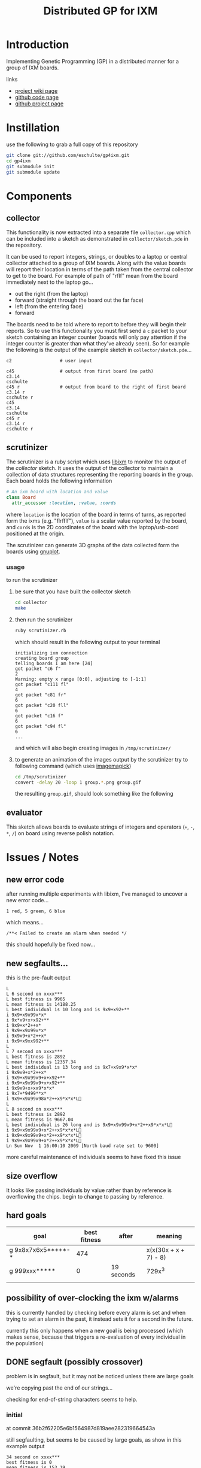 # -*- mode: org -*-
#+TITLE: Distributed GP for IXM
#+OPTIONS: num:nil ^:t toc:2
#+LaTeX_CLASS: normal

* Introduction

Implementing Genetic Programming (GP) in a distributed manner for a
group of IXM boards.

links
- [[http://harvey.cs.unm.edu/robust/doku.php?id=projects:distributed_ga_for_ixm][project wiki page]]
- [[http://github.com/eschulte/gp4ixm][github code page]]
- [[http://eschulte.github.com/gp4ixm/gp4ixm.html][github project page]]

* Instillation
use the following to grab a full copy of this repository
#+begin_src sh
  git clone git://github.com/eschulte/gp4ixm.git
  cd gp4ixm
  git submodule init
  git submodule update
#+end_src

* Components
** collector
  :PROPERTIES:
  :CUSTOM_ID: collector
  :END:
This functionality is now extracted into a separate file
=collector.cpp= which can be included into a sketch as demonstrated in
=collector/sketch.pde= in the repository.

It can be used to report integers, strings, or doubles to a laptop or
central collector attached to a group of IXM boards.  Along with the
value boards will report their location in terms of the path taken
from the central collector to get to the board.  For example of path
of "rflf" mean from the board immediately next to the laptop go...
- out the right (from the laptop)
- forward (straight through the board out the far face)
- left (from the entering face)
- forward

The boards need to be told where to report to before they will begin
their reports.  So to use this functionality you must first send a =c=
packet to your sketch containing an integer counter (boards will only
pay attention if the integer counter is greater than what they've
already seen).  So for example the following is the output of the
example sketch in =collector/sketch.pde=...

#+begin_example 
  c2                  # user input

  c45                 # output from first board (no path)
  c3.14
  cschulte
  c45 r               # output from board to the right of first board
  c3.14 r
  cschulte r
  c45
  c3.14
  cschulte
  c45 r
  c3.14 r
  cschulte r
#+end_example

** scrutinizer
  :PROPERTIES:
  :CUSTOM_ID: scrutinizer
  :END:
The scrutinizer is a ruby script which uses [[http://github.com/mixonic/libixm][libixm]] to monitor the
output of the [[collector]] sketch.  It uses the output of the collector
to maintain a collection of data structures representing the reporting
boards in the group.  Each board holds the following information
#+begin_src ruby
  # An ixm board with location and value
  class Board
    attr_accessor :location, :value, :cords
#+end_src
where =location= is the location of the board in terms of turns, as
reported form the ixms (e.g. "flrfflf"), =value= is a scalar value
reported by the board, and =cords= is the 2D coordinates of the board
with the laptop/usb-cord positioned at the origin.

The scrutinizer can generate 3D graphs of the data collected form the
boards using [[http://www.gnuplot.info/][gnuplot]].

*** usage
to run the scrutinizer
1) be sure that you have built the collector sketch
   #+begin_src sh
     cd collector
     make
   #+end_src
2) then run the scrutinizer
   #+begin_src sh
     ruby scrutinizer.rb
   #+end_src
   which should result in the following output to your terminal
   #+begin_example 
     initializing ixm connection
     creating board group
     telling boards I am here [24]
     got packet "c6 f"
     2
     Warning: empty x range [0:0], adjusting to [-1:1]
     got packet "c111 fl"
     4
     got packet "c81 fr"
     6
     got packet "c20 fll"
     6
     got packet "c16 f"
     6
     got packet "c94 fl"
     6
     ...
   #+end_example
   and which will also begin creating images in =/tmp/scrutinizer/=
3) to generate an animation of the images output by the scrutinizer
   try to following command (which uses [[http://www.imagemagick.org/script/index.php][imagemagick]])
   #+begin_src sh
     cd /tmp/scrutinizer
     convert -delay 20 -loop 1 group.*.png group.gif
   #+end_src
   the resulting =group.gif=, should look something like the following
   [[file:data/group.gif]]

** evaluator
  :PROPERTIES:
  :CUSTOM_ID: evaluator
  :END:
This sketch allows boards to evaluate strings of integers and
operators (=+=, =-=, =*=, =/=) on board using reverse polish notation.

* Issues / Notes
** new error code
after running multiple experiments with libixm, I've managed to
uncover a new error code...

: 1 red, 5 green, 6 blue

which means...

: /**< Failed to create an alarm when needed */

this should hopefully be fixed now...

** new segfaults...
this is the pre-fault output
#+begin_example 
  L 
  L 6 second on xxxx***
  L best fitness is 9965
  L mean fitness is 14188.25
  L best individual is 10 long and is 9x9+x92+**
  i 9x9+x9x99x*x*
  i 9x*x9+x+x92+**
  i 9x9+x*2++x*
  i 9x9+x9x99x*x*
  i 9x9x9+x*2++x*
  i 9x9+x9xx992+**
  L 
  L 7 second on xxxx***
  L best fitness is 2892
  L mean fitness is 12357.34
  L best individual is 13 long and is 9x7+x9x9*x*x*
  i 9x9x9+x*2++x*
  i 9x9+x9x99x9+x+x92+**
  i 9x9+x9x99x9+x+x92+**
  i 9x9x9+x+xx9*x*x*
  i 9x7+*9499**x*
  i 9x9+x9x99x98x*2++x9*x*x*L
  L 
  L 8 second on xxxx***
  L best fitness is 2892
  L mean fitness is 9667.04
  L best individual is 26 long and is 9x9+x9x99x9+x*2++x9*x*x*L
  i 9x9+x9x99x9+x*2++x9*x*x*L
  i 9x9+x9x99x9+x*2++x9*x*x*L
  i 9x9+x9x99x9+x*2++x9*x*x*L
  Ln Sun Nov  1 16:00:10 2009 [North baud rate set to 9600]
#+end_example

more careful maintenance of individuals seems to have fixed this issue

** size overflow
It looks like passing individuals by value rather than by reference is
overflowing the chips.  begin to change to passing by reference.

** hard goals

| goal               | best fitness | after      | meaning               |
|--------------------+--------------+------------+-----------------------|
| g 9x8x7x6x5**++*-* |          474 |            | x(x(30x + x + 7) - 8) |
| g 999xxx*****      |            0 | 19 seconds | 729x^3                |
|                    |              |            |                       |

** possibility of over-clocking the ixm w/alarms
this is currently handled by checking before every alarm is set and
when trying to set an alarm in the past, it instead sets it for a
second in the future.

currently this only happens when a new goal is being processed (which
makes sense, because that triggers a re-evaluation of every individual
in the population)
  
** DONE segfault (possibly crossover)

problem is in segfault, but it may not be noticed unless there are
large goals

we're copying past the end of our strings...

checking for end-of-string characters seems to help.

*** initial
at commit 36b2f62205e6b1564987d819aee282319664543a

still segfaulting, but seems to be caused by large goals, as show in
this example output
#+begin_example 
34 second on xxxx***
best fitness is 0
mean fitness is 153.19
best individual is 14 long and is 8+**8xx*x1/x**
g 9x8x7x6x5**++*-*
new goal is 9x8x7x6x5**++*-*
 
1 second on 9x8x7x6x5**++*-*
best fitness is 64410
mean fitness is 74313.37
best individual is 14 long and is 81**8xx*-1/x**
 
2 second on 9x8x7x6x5**++*-*
best fitness is 64125
mean fitness is 64353.00
best individual is 8 long and is xx*-1/1*
 
3 second on 9x8x7x6x5**++*-*
best fitness is 61966
mean fitness is 64070.36
best individual is 17 long and is 311*88**8-x*-1/1*
 
4 second on 9x8x7x6x5**++*-*
best fitness is 61641
mean fitness is 63532.51
best individual is 17 long and is 811*8-23xx8*-1/9*
 
5 second on 9x8x7x6x5**++*-*
best fitness is 47562
mean fitness is 61740.08
best individual is 17 long and is 311788**8-x*-1/1*
 
6 second on 9x8x7x6x5**++*-*
best fitness is 41028
mean fitness is 57034.68
best individual is 17 long and is 315788**8-x*-1/5*
 
7 second on 9x8x7x6x5**++*-*
Ln Mon Oct 26 18:02:06 2009 [North baud rate set to 9600]
  C-c C-c%                                                                                                          
$
#+end_example

*** does it segfault w/crossover commented out?
It seems that with crossover commented out, there is no possibility of
segfault.

* Experiments
** first suite
5 runs each of the following goals
| "xx*" | "xxx**" | "7xx*+" | "987xxx*-+*+" |

over all combinations of the following parameters
| GP parameter    | different values (normally milliseconds per execution) |
|-----------------+--------------------------------------------------------|
| mutation        | (0 10)                                                 |
| breeding        | (0 10)                                                 |
| injection       | (0 10)                                                 |
| tournament size | (100 4 1)                                              |

resulting in 420 total runs -- after removing those runs where mutation,
breeding and injection are all 0

*** results
#+srcname: first_suite_results
#+begin_src ruby :results output raw :exports code
  class Result
    attr_accessor :m, :b, :i, :t, :g, :raw
    def initialize(m, b, i, t, g)
      self.m = m; self.b = b; self.i = i; self.t = t; self.g = g
    end
    def counts
      self.raw.split("\n").
        map{|l| [Float($1), Float($2)] if l.match(/([\.\d]+)[ \t]([\.\d]+)/)}.compact
    end
    def runtime() self.counts.size end
    def average
      if self.runtime > 0
        self.counts.inject(0){ |sum, n| sum + n[1] } / self.runtime
      else
        -1
      end
    end
  end
  
  puts "|mutation|breeding|injection|tournament|goal|runtime|average|"
  puts "|--------"
  base = './results/first_suite'
  Dir.entries(base).map do |e|
    if e.match(/r_m.(\d+)_b.(\d+)_i.(\d+)_t.(\d+)_g.(\d+).(\d+)/)
      r = Result.new($1, $2, $3, $4, Float("#{$5}.#{$6}"))
      r.raw = File.read(File.join(base, e))
      r
    end
  end.compact.each do |r|
    puts "|"+[:m, :b, :i, :t, :g, :runtime, :average].
      map{ |meth| r.send(meth).to_s}.join("|")+"|"
  end
#+end_src

#+resname: first_suite_results
| mutation | breeding | injection | tournament | goal | runtime |          average |
|----------+----------+-----------+------------+------+---------+------------------|
|        0 |        0 |        10 |        100 |  0.1 |       1 |              0.0 |
|        0 |        0 |        10 |        100 |  0.0 |      10 |            106.5 |
|        0 |        0 |        10 |        100 |  1.0 |      10 |           1490.4 |
|        0 |        0 |        10 |          1 |  0.4 |      10 |             27.9 |
|        0 |        0 |        10 |          4 |  0.0 |      10 |             74.9 |
|        0 |        0 |        10 |        100 |  0.3 |      20 |             82.1 |
|        0 |        0 |        10 |          4 |  0.4 |      20 |             98.6 |
|        0 |        0 |        10 |        100 |  0.2 |      30 |             84.0 |
|        0 |        0 |        10 |          4 |  0.3 |      30 | 81.4666666666667 |
|        0 |        0 |        10 |          1 |  0.2 |      40 |             36.2 |
|        0 |        0 |        10 |          1 |  0.1 |      50 |            72.74 |
|        0 |        0 |        10 |          4 |  0.1 |      50 |             63.0 |
|        0 |        0 |        10 |          4 |  0.2 |      50 |             67.6 |
|        0 |       10 |         0 |        100 |  0.0 |      50 |            102.1 |
|        0 |        0 |        10 |          1 |  0.3 |      60 | 75.0833333333333 |
|        0 |        0 |        10 |        100 |  0.4 |      69 |  77.536231884058 |
|        0 |        0 |        10 |          1 |  0.0 |     120 | 72.8833333333333 |
|        0 |       10 |         0 |          1 |  3.1 |     272 | 1619.76838235294 |
|        0 |        0 |        10 |        100 |  1.3 |     298 | 1057.09395973154 |
|        0 |        0 |        10 |        100 |  2.3 |     298 | 69.8590604026846 |
|        0 |        0 |        10 |        100 |  3.2 |     298 | 1305.03020134228 |
|        0 |        0 |        10 |          1 |  1.1 |     298 | 941.429530201342 |
|        0 |        0 |        10 |          1 |  2.0 |     298 |             52.0 |
|        0 |        0 |        10 |          1 |  2.3 |     298 | 46.0604026845638 |
|        0 |        0 |        10 |          1 |  3.3 |     298 | 1210.45637583893 |
|        0 |        0 |        10 |          4 |  1.0 |     298 | 513.469798657718 |
|        0 |        0 |        10 |          4 |  1.4 |     298 | 1031.43959731544 |
|        0 |        0 |        10 |          4 |  2.3 |     298 |  62.003355704698 |
|        0 |        0 |        10 |          4 |  3.3 |     298 |  1301.6677852349 |
|        0 |       10 |         0 |        100 |  0.1 |     298 |            112.0 |
|        0 |       10 |         0 |        100 |  0.3 |     298 |            158.0 |
|        0 |       10 |         0 |        100 |  0.4 |     298 |            150.0 |
|        0 |       10 |         0 |        100 |  1.2 |     298 |           1851.0 |
|        0 |       10 |         0 |        100 |  1.3 |     298 |           1773.0 |
|        0 |       10 |         0 |        100 |  2.2 |     298 |            225.0 |
|        0 |       10 |         0 |        100 |  2.4 |     298 |            130.0 |
|        0 |       10 |         0 |        100 |  3.1 |     298 |           1652.0 |
|        0 |       10 |         0 |        100 |  3.4 |     298 |           1644.0 |
|        0 |       10 |         0 |          1 |  0.3 |     298 |             82.0 |
|        0 |       10 |         0 |          1 |  1.2 |     298 | 1932.04026845638 |
|        0 |       10 |         0 |          1 |  2.4 |     298 |            225.0 |
|        0 |       10 |         0 |          1 |  3.3 |     298 | 1648.04026845638 |
|        0 |       10 |         0 |          4 |  0.2 |     298 | 93.7718120805369 |
|        0 |       10 |         0 |          4 |  1.1 |     298 | 1657.98322147651 |
|        0 |       10 |         0 |          4 |  2.0 |     298 |            347.0 |
|        0 |       10 |         0 |          4 |  2.4 |     298 | 228.271812080537 |
|        0 |       10 |         0 |          4 |  3.3 |     298 | 1654.02684563758 |
|        0 |        0 |        10 |        100 |  1.1 |     299 | 1257.95986622074 |
|        0 |        0 |        10 |        100 |  1.2 |     299 | 1088.00668896321 |
|        0 |        0 |        10 |        100 |  1.4 |     299 | 1040.26755852843 |
|        0 |        0 |        10 |        100 |  2.0 |     299 |             52.0 |
|        0 |        0 |        10 |        100 |  2.1 |     299 | 65.5484949832776 |
|        0 |        0 |        10 |        100 |  2.2 |     299 | 65.4414715719063 |
|        0 |        0 |        10 |        100 |  2.4 |     299 |  65.438127090301 |
|        0 |        0 |        10 |        100 |  3.0 |     299 |  1456.5016722408 |
|        0 |        0 |        10 |        100 |  3.1 |     299 | 849.190635451505 |
|        0 |        0 |        10 |        100 |  3.3 |     299 | 1001.19732441472 |
|        0 |        0 |        10 |        100 |  3.4 |     299 |  1430.7491638796 |
|        0 |        0 |        10 |          1 |  1.0 |     299 | 974.578595317726 |
|        0 |        0 |        10 |          1 |  1.2 |     299 | 1094.94648829431 |
|        0 |        0 |        10 |          1 |  1.3 |     299 | 1151.73913043478 |
|        0 |        0 |        10 |          1 |  1.4 |     299 | 1086.51170568562 |
|        0 |        0 |        10 |          1 |  2.1 |     299 | 34.7090301003344 |
|        0 |        0 |        10 |          1 |  2.2 |     299 | 68.3277591973244 |
|        0 |        0 |        10 |          1 |  2.4 |     299 |  69.247491638796 |
|        0 |        0 |        10 |          1 |  3.0 |     299 | 1142.45150501672 |
|        0 |        0 |        10 |          1 |  3.1 |     299 | 1382.72909698997 |
|        0 |        0 |        10 |          1 |  3.2 |     299 | 1034.31772575251 |
|        0 |        0 |        10 |          1 |  3.4 |     299 | 1195.61538461538 |
|        0 |        0 |        10 |          4 |  1.1 |     299 | 503.561872909699 |
|        0 |        0 |        10 |          4 |  1.2 |     299 | 1038.90301003344 |
|        0 |        0 |        10 |          4 |  1.3 |     299 | 950.518394648829 |
|        0 |        0 |        10 |          4 |  2.0 |     299 | 21.7391304347826 |
|        0 |        0 |        10 |          4 |  2.1 |     299 | 67.9899665551839 |
|        0 |        0 |        10 |          4 |  2.2 |     299 | 57.5652173913044 |
|        0 |        0 |        10 |          4 |  2.4 |     299 | 36.0501672240803 |
|        0 |        0 |        10 |          4 |  3.0 |     299 | 706.086956521739 |
|        0 |        0 |        10 |          4 |  3.1 |     299 | 1102.29431438127 |
|        0 |        0 |        10 |          4 |  3.2 |     299 |  1184.6254180602 |
|        0 |        0 |        10 |          4 |  3.4 |     299 | 1234.26086956522 |
|        0 |       10 |         0 |        100 |  0.2 |     299 | 175.428093645485 |
|        0 |       10 |         0 |        100 |  1.0 |     299 | 1868.23411371237 |
|        0 |       10 |         0 |        100 |  1.1 |     299 |           1656.0 |
|        0 |       10 |         0 |        100 |  1.4 |     299 | 1868.67892976589 |
|        0 |       10 |         0 |        100 |  2.0 |     299 |            245.0 |
|        0 |       10 |         0 |        100 |  2.1 |     299 |            229.0 |
|        0 |       10 |         0 |        100 |  2.3 |     299 |            225.0 |
|        0 |       10 |         0 |        100 |  3.0 |     299 |           1827.0 |
|        0 |       10 |         0 |        100 |  3.2 |     299 | 1646.02675585284 |
|        0 |       10 |         0 |        100 |  3.3 |     299 |           1644.0 |
|        0 |       10 |         0 |          1 |  0.0 |     299 | 443.903010033445 |
|        0 |       10 |         0 |          1 |  0.1 |     299 |            200.0 |
|        0 |       10 |         0 |          1 |  0.2 |     299 |            225.0 |
|        0 |       10 |         0 |          1 |  0.4 |     299 | 93.6488294314381 |
|        0 |       10 |         0 |          1 |  1.0 |     299 |           1773.0 |
|        0 |       10 |         0 |          1 |  1.1 |     299 |           1695.0 |
|        0 |       10 |         0 |          1 |  1.3 |     299 | 1695.92307692308 |
|        0 |       10 |         0 |          1 |  1.4 |     299 | 1656.13043478261 |
|        0 |       10 |         0 |          1 |  2.0 |     299 |             78.0 |
|        0 |       10 |         0 |          1 |  2.1 |     299 |             70.0 |
|        0 |       10 |         0 |          1 |  2.2 |     299 | 65.0702341137124 |
|        0 |       10 |         0 |          1 |  2.3 |     299 | 225.200668896321 |
|        0 |       10 |         0 |          1 |  3.0 |     299 | 1730.94648829431 |
|        0 |       10 |         0 |          1 |  3.2 |     299 | 1646.08026755853 |
|        0 |       10 |         0 |          1 |  3.4 |     299 |           1650.0 |
|        0 |       10 |         0 |          4 |  0.0 |     299 |            375.0 |
|        0 |       10 |         0 |          4 |  0.1 |     299 |            181.0 |
|        0 |       10 |         0 |          4 |  0.3 |     299 |  199.66220735786 |
|        0 |       10 |         0 |          4 |  0.4 |     299 |            229.0 |
|        0 |       10 |         0 |          4 |  1.0 |     299 |           1951.0 |
|        0 |       10 |         0 |          4 |  1.2 |     299 | 1052.02675585284 |
|        0 |       10 |         0 |          4 |  1.3 |     299 |           1940.0 |
|        0 |       10 |         0 |          4 |  1.4 |     299 | 1825.05351170569 |
|        0 |       10 |         0 |          4 |  2.1 |     299 | 94.5652173913043 |
|        0 |       10 |         0 |          4 |  2.2 |     299 | 225.040133779264 |
|        0 |       10 |         0 |          4 |  2.3 |     299 | 93.8829431438127 |
|        0 |       10 |         0 |          4 |  3.0 |     299 | 1708.03344481605 |
|        0 |       10 |         0 |          4 |  3.1 |     299 |           1646.0 |
|        0 |       10 |         0 |          4 |  3.2 |     299 |           1648.0 |
|        0 |       10 |         0 |          4 |  3.4 |     299 | 1607.15719063545 |
-:14:in `+': Array can't be coerced into Fixnum (TypeError)
	from -:14:in `average'
	from -:34:in `inject'
	from -:14:in `each'
	from -:14:in `inject'
	from -:14:in `average'
	from -:32:in `send'
	from -:32
	from -:31:in `map'
	from -:31
	from -:24:in `each'
	from -:24
|mutation|breeding|injection|tournament|goal|runtime|average|
|--------


* COMMENT publishing
#+begin_src emacs-lisp :results silent
  (setq gp4ixm-dir (file-name-directory (or load-file-name buffer-file-name)))
  (unless (boundp 'org-publish-project-alist)
    (setq org-publish-project-alist nil))
  (add-to-list 'org-publish-project-alist
               `("gp4ixm-html"
                  :base-directory ,gp4ixm-dir
                  :base-extension "org"
                  ;; :publishing-directory "www"
                  :publishing-directory "doc"
                  :index-filename "gp4ixm.org"
                  :auto-postamble nil
                  :postamble
                  "<div class=\"clear-fix\"></div>
  <div id=\"doc-info\">
    This document is created
    using <a href=\"http://orgmode.org/\">Org-mode</a>
    and <a href=\"http://orgmode.org/worg/org-contrib/babel/org-babel.php\">Org-babel</a>.
    The original plain-text document is available
    at <a href=\"gp4ixm.org\">gp4ixm.org</a>
    (<a href=\"gp4ixm.org.html\" title=\"how this document looks from inside Emacs\">preview</a>).
  </div>"
                  :publishing-function (org-publish-org-to-html org-publish-org-to-org)
                  :plain-source t
                  :htmlized-source t))
  (add-to-list 'org-publish-project-alist
               `("gp4ixm-data"
                 :base-directory ,(expand-file-name "data" gp4ixm-dir)
                 :base-extension "jpg\\|gif\\|png\\|pdf\\|css"
                  :publishing-directory "doc/data"
                  :publishing-function org-publish-attachment))
  (add-to-list 'org-publish-project-alist
               '("gp4ixm" :components
                 ("gp4ixm-html" "gp4ixm-data")))
#+end_src
